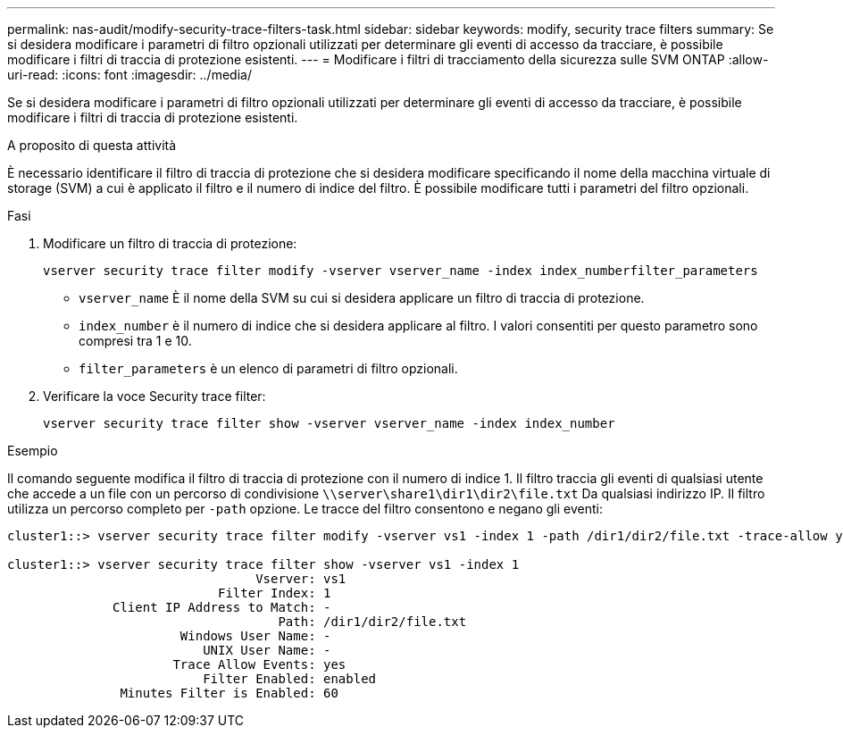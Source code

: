 ---
permalink: nas-audit/modify-security-trace-filters-task.html 
sidebar: sidebar 
keywords: modify, security trace filters 
summary: Se si desidera modificare i parametri di filtro opzionali utilizzati per determinare gli eventi di accesso da tracciare, è possibile modificare i filtri di traccia di protezione esistenti. 
---
= Modificare i filtri di tracciamento della sicurezza sulle SVM ONTAP
:allow-uri-read: 
:icons: font
:imagesdir: ../media/


[role="lead"]
Se si desidera modificare i parametri di filtro opzionali utilizzati per determinare gli eventi di accesso da tracciare, è possibile modificare i filtri di traccia di protezione esistenti.

.A proposito di questa attività
È necessario identificare il filtro di traccia di protezione che si desidera modificare specificando il nome della macchina virtuale di storage (SVM) a cui è applicato il filtro e il numero di indice del filtro. È possibile modificare tutti i parametri del filtro opzionali.

.Fasi
. Modificare un filtro di traccia di protezione:
+
`vserver security trace filter modify -vserver vserver_name -index index_numberfilter_parameters`

+
** `vserver_name` È il nome della SVM su cui si desidera applicare un filtro di traccia di protezione.
** `index_number` è il numero di indice che si desidera applicare al filtro. I valori consentiti per questo parametro sono compresi tra 1 e 10.
** `filter_parameters` è un elenco di parametri di filtro opzionali.


. Verificare la voce Security trace filter:
+
`vserver security trace filter show -vserver vserver_name -index index_number`



.Esempio
Il comando seguente modifica il filtro di traccia di protezione con il numero di indice 1. Il filtro traccia gli eventi di qualsiasi utente che accede a un file con un percorso di condivisione `\\server\share1\dir1\dir2\file.txt` Da qualsiasi indirizzo IP. Il filtro utilizza un percorso completo per `-path` opzione. Le tracce del filtro consentono e negano gli eventi:

[listing]
----
cluster1::> vserver security trace filter modify -vserver vs1 -index 1 -path /dir1/dir2/file.txt -trace-allow yes

cluster1::> vserver security trace filter show -vserver vs1 -index 1
                                 Vserver: vs1
                            Filter Index: 1
              Client IP Address to Match: -
                                    Path: /dir1/dir2/file.txt
                       Windows User Name: -
                          UNIX User Name: -
                      Trace Allow Events: yes
                          Filter Enabled: enabled
               Minutes Filter is Enabled: 60
----
